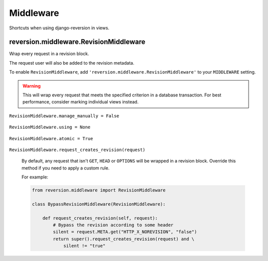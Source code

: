 .. _middleware:

Middleware
==========

Shortcuts when using django-reversion in views.


reversion.middleware.RevisionMiddleware
---------------------------------------

Wrap every request in a revision block.

The request user will also be added to the revision metadata.

To enable ``RevisionMiddleware``, add ``'reversion.middleware.RevisionMiddleware'`` to your ``MIDDLEWARE`` setting.

.. Warning::
    This will wrap every request that meets the specified criterion in a database transaction. For best performance, consider marking individual views instead.


``RevisionMiddleware.manage_manually = False``

    .. include:: /_include/create-revision-manage-manually.rst


``RevisionMiddleware.using = None``

    .. include:: /_include/create-revision-using.rst


``RevisionMiddleware.atomic = True``

    .. include:: /_include/create-revision-atomic.rst

``RevisionMiddleware.request_creates_revision(request)``

    By default, any request that isn't ``GET``, ``HEAD`` or ``OPTIONS`` will be wrapped in a revision block. Override this method if you need to apply a custom rule.

    For example:

    .. code:: python

          from reversion.middleware import RevisionMiddleware

          class BypassRevisionMiddleware(RevisionMiddleware):

              def request_creates_revision(self, request):
                  # Bypass the revision according to some header
                  silent = request.META.get("HTTP_X_NOREVISION", "false")
                  return super().request_creates_revision(request) and \
                      silent != "true"
